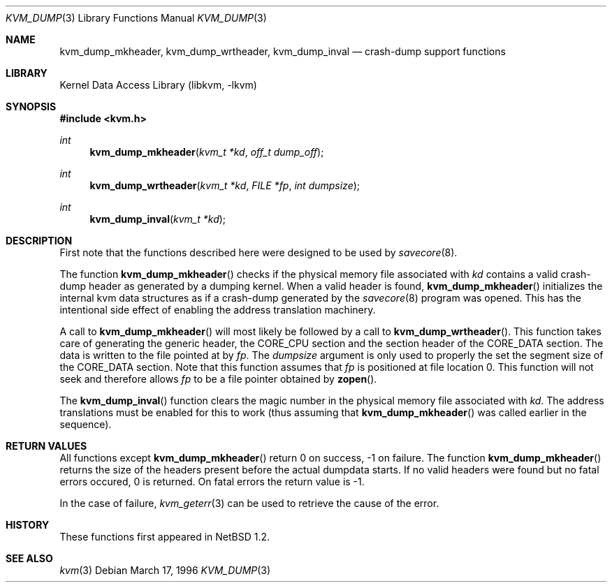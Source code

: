 .\"	$NetBSD: kvm_dump.3,v 1.6 1999/07/02 15:28:49 simonb Exp $
.\"
.\" Copyright (c) 1996 Leo Weppelman
.\" All rights reserved.
.\"
.\" Redistribution and use in source and binary forms, with or without
.\" modification, are permitted provided that the following conditions
.\" are met:
.\" 1. Redistributions of source code must retain the above copyright
.\"    notice, this list of conditions and the following disclaimer.
.\" 2. Redistributions in binary form must reproduce the above copyright
.\"    notice, this list of conditions and the following disclaimer in the
.\"    documentation and/or other materials provided with the distribution.
.\" 3. All advertising materials mentioning features or use of this software
.\"    must display the following acknowledgement:
.\"	This product includes software developed by Leo Weppelman.
.\" 4. Neither the name of the University nor the names of its contributors
.\"    may be used to endorse or promote products derived from this software
.\"    without specific prior written permission.
.\"
.\" THIS SOFTWARE IS PROVIDED BY THE AUTHOR ``AS IS'' AND ANY EXPRESS OR
.\" IMPLIED WARRANTIES, INCLUDING, BUT NOT LIMITED TO, THE IMPLIED WARRANTIES
.\" OF MERCHANTABILITY AND FITNESS FOR A PARTICULAR PURPOSE ARE DISCLAIMED.
.\" IN NO EVENT SHALL THE AUTHOR BE LIABLE FOR ANY DIRECT, INDIRECT,
.\" INCIDENTAL, SPECIAL, EXEMPLARY, OR CONSEQUENTIAL DAMAGES (INCLUDING, BUT
.\" NOT LIMITED TO, PROCUREMENT OF SUBSTITUTE GOODS OR SERVICES; LOSS OF USE,
.\" DATA, OR PROFITS; OR BUSINESS INTERRUPTION) HOWEVER CAUSED AND ON ANY
.\" THEORY OF LIABILITY, WHETHER IN CONTRACT, STRICT LIABILITY, OR TORT
.\" (INCLUDING NEGLIGENCE OR OTHERWISE) ARISING IN ANY WAY OUT OF THE USE OF
.\" THIS SOFTWARE, EVEN IF ADVISED OF THE POSSIBILITY OF SUCH DAMAGE.
.\"
.\"
.Dd March 17, 1996
.Dt KVM_DUMP 3
.Os
.Sh NAME
.Nm kvm_dump_mkheader ,
.Nm kvm_dump_wrtheader ,
.Nm kvm_dump_inval
.Nd crash-dump support functions
.Sh LIBRARY
.Lb libkvm
.Sh SYNOPSIS
.Fd #include <kvm.h>
.br
.Ft int
.Fn kvm_dump_mkheader "kvm_t *kd" "off_t dump_off"
.Ft int
.Fn kvm_dump_wrtheader "kvm_t *kd" "FILE *fp" "int dumpsize"
.Ft int
.Fn kvm_dump_inval "kvm_t *kd"
.Sh DESCRIPTION
First note that the functions described here were designed to be used by
.Xr savecore 8 .
.Pp
The function
.Fn kvm_dump_mkheader
checks if the physical memory file associated with
.Fa kd
contains a valid crash-dump header as generated by a dumping kernel. When a
valid header is found,
.Fn kvm_dump_mkheader
initializes the internal kvm data structures as if a crash-dump generated by
the
.Xr savecore 8
program was opened. This has the intentional side effect of enabling the
address translation machinery.
.Pp
A call to
.Fn kvm_dump_mkheader
will most likely be followed by a call to
.Fn kvm_dump_wrtheader .
This function takes care of generating the generic header, the CORE_CPU
section and the section header of the CORE_DATA section. The data is written
to the file pointed at by
.Fa fp .
The
.Fa dumpsize
argument is only used to properly the set the segment size of the CORE_DATA
section. Note that this function assumes that
.Fa fp
is positioned at file location 0. This function will not seek and therefore
allows
.Fa fp
to be a file pointer obtained by
.Fn zopen .
.Pp
The
.Fn kvm_dump_inval
function clears the magic number in the physical memory file associated with
.Fa kd .
The address translations must be enabled for this to work (thus assuming
that
.Fn kvm_dump_mkheader
was called earlier in the sequence).
.Sh RETURN VALUES
All functions except
.Fn kvm_dump_mkheader
return 0 on success, -1 on failure. The function
.Fn kvm_dump_mkheader
returns the size of the headers present before the actual dumpdata starts. If
no valid headers were found but no fatal errors occured, 0 is returned. On
fatal errors the return value is -1.
.Pp
In the case of failure,
.Xr kvm_geterr 3
can be used to retrieve the cause of the error.
.Sh HISTORY
These functions first appeared in
.Nx 1.2 .
.Sh SEE ALSO
.Xr kvm 3
